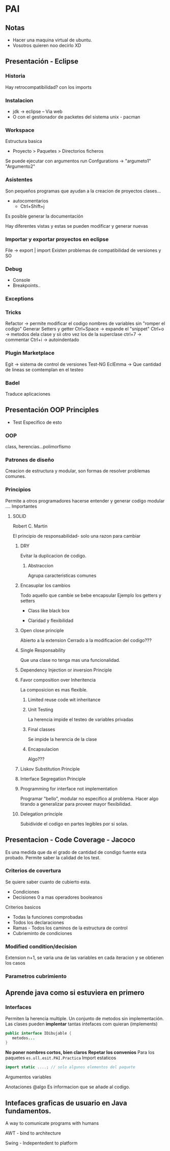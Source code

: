 * PAI
** Notas
- Hacer una maquina virtual de ubuntu.
- Vosotros quieren  noo decirlo XD
** Presentación - Eclipse
*** Historia
Hay retrocompatibilidad? con los imports

*** Instalacion
- jdk -> eclipse -- Via web
- O con el gestionador de packetes del sistema unix - pacman
*** Workspace
Estructura basica
- Proyecto > Paquetes > Directorios ficheros
Se puede ejecutar con argumentos run Confgurations -> "argumeto1" "Argumento2"
*** Asistentes
Son pequeños programas que ayudan a la creacion de proyectos clases...
- autocomentarios
  + Ctrl+Shift+j

Es posible generar la documentación

Hay diferentes vistas y estas se pueden modificar y generar nuevas

*** Importar y exportar proyectos en eclipse
File -> export | import
Existen problemas de compatibilidad de versiones y SO

*** Debug
- Console
- Breakpoints..
*** Exceptions
*** Tricks
Refactor -> permite modificar el codigo nombres de variables sin "romper el codigo"
Generar Setters y getter
Ctrl+Space -> expande el "snippet"
Ctrl+o -> metodos dela clase y sii otro vez los de la superclase
ctrl+7 -> commentar
Ctrl+i -> autoindentado

*** Plugin Marketplace
Egit -> sistema de control de versiones
Test-NG
EclEmma -> Que cantidad de lineas se comtemplan en el testeo
*** Badel
Traduce aplicaciones
** Presentación OOP Principles

- Test Especifico de esto
*** OOP
class, herencias...polimorfismo

*** Patrones de diseño
Creacion de estructura y modular, son formas de resolver problemas comunes.

*** Principios
Permite a otros programadores hacerse entender y generar codigo modular ....
Importantes

**** SOLID
Robert C. Martin

El principio de responsabilidad- solo una razon para cambiar

***** DRY
Evitar la duplicacion de codigo.

****** Abstraccion
Agrupa caracteristicas comunes

***** Encasuplar los cambios
Todo aquello que cambie se bebe encapsular
Ejemplo los getters y setters
- Class like black box

- Claridad y flexibilidad

***** Open close principle
Abierto a la extension
Cerrado a la modificacion del codigo???

***** Single Responsability
Que una clase no tenga mas una funcionalidad.

***** Dependency Injection or inversion Principle

***** Favor composition over Inheritencia
La composicion es mas flexible.

****** Limited reuse code wit inheritance

****** Unit Testing
La herencia impide el testeo de variables privadas
****** Final classes
Se impide la herencia de la clase
****** Encapsulacion
Algo???

***** Liskov Substitution Principle

***** Interface Segregation Principle

***** Programming for interface not implementation
Programar "bello", modular no especifico al problema. Hacer algo tirando a generalizar para
proveer mayor flexibilidad.

***** Delegation principle
Subidivide el codigo en partes legibles por si solas.

** Presentacion - Code Coverage - Jacoco

Es una medida que da el grado de cantidad de condigo fuente esta probado.
Permite saber la calidad de los test.
*** Criterios de covertura
Se quiere saber cuanto de cubierto esta.
- Condiciones
- Decisiones 0 a mas operadores booleanos

Criterios basicos
- Todas la funciones comprobadas
- Todos los declaraciones
- Ramas - Todos los caminos de la estructura de control
- Cubrieminto de condiciones
*** Modified condition/decision
Extension
n+1, se varia una de las variables en cada iteracion y se obtienen los casos
*** Parametros cubrimiento

** Aprende java como si estuviera en primero
*** Interfaces
Permiten la herencia multiple. Un conjunto de metodos sin implementación.
Las clases pueden *implentar* tantas intefaces com quieran (implements)
#+BEGIN_SRC java
public interface IDibujable {
   metodos...
}
#+END_SRC
*No poner nombres cortos, bien claros*
*Repetar los convenios*
Para los paquetes
=es.ull.esit.PAI.Practica=
Import estaticos
#+BEGIN_SRC java
import static ....; // solo algunos elementos del paquete

#+END_SRC
Argumentos variables

Anotaciones @algo Es informacion que se añade al codigo.
** Intefaces graficas de usuario en Java fundamentos.
A way to comunicate programs with humans

AWT - bind to architecture

Swing - Indepentedent to platform


